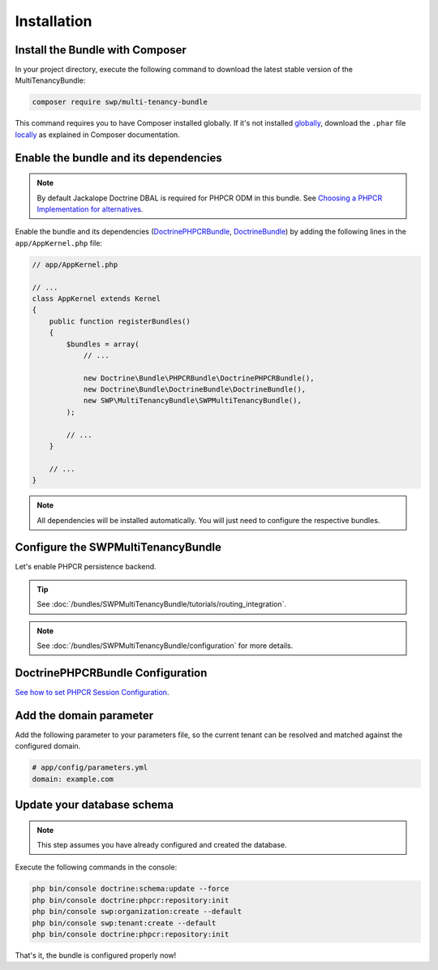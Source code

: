 Installation
------------

Install the Bundle with Composer
~~~~~~~~~~~~~~~~~~~~~~~~~~~~~~~~

In your project directory, execute the following command to download the latest stable version of the MultiTenancyBundle:

.. code-block:: bash

    composer require swp/multi-tenancy-bundle

This command requires you to have Composer installed globally. If it's not installed `globally`_,
download the ``.phar`` file `locally`_ as explained in Composer documentation.

Enable the bundle and its dependencies
~~~~~~~~~~~~~~~~~~~~~~~~~~~~~~~~~~~~~~

.. note::

    By default Jackalope Doctrine DBAL is required for PHPCR ODM in this bundle.
    See `Choosing a PHPCR Implementation for alternatives`_.


Enable the bundle and its dependencies (`DoctrinePHPCRBundle`_, `DoctrineBundle`_)
by adding the following lines in the ``app/AppKernel.php`` file:

.. code-block:: php

    // app/AppKernel.php

    // ...
    class AppKernel extends Kernel
    {
        public function registerBundles()
        {
            $bundles = array(
                // ...

                new Doctrine\Bundle\PHPCRBundle\DoctrinePHPCRBundle(),
                new Doctrine\Bundle\DoctrineBundle\DoctrineBundle(),
                new SWP\MultiTenancyBundle\SWPMultiTenancyBundle(),
            );

            // ...
        }

        // ...
    }

.. note::

    All dependencies will be installed automatically. You will just need to configure the respective bundles.


Configure the SWPMultiTenancyBundle
~~~~~~~~~~~~~~~~~~~~~~~~~~~~~~~~~~~~~~~~~~~~~~

Let's enable PHPCR persistence backend.

.. configuration-block::

    .. code-block:: yaml

        # app/config/config.yml
        swp_multi_tenancy:
            persistence:
                phpcr:
                    # if true, PHPCR is enabled in the service container
                    enabled: true

    .. code-block:: xml

        <!-- app/config/config.xml -->
        <?xml version="1.0" encoding="UTF-8" ?>
        <swp_multi_tenancy>
            <persistence>
                <phpcr>
                    <!-- if true, PHPCR is enabled in the service container -->
                    <enabled>true</enabled>
                </phpcr>
            </persistence>
        </swp_multi_tenancy>

.. tip::

    See :doc:`/bundles/SWPMultiTenancyBundle/tutorials/routing_integration`.

.. note::

    See :doc:`/bundles/SWPMultiTenancyBundle/configuration` for more details.


DoctrinePHPCRBundle Configuration
~~~~~~~~~~~~~~~~~~~~~~~~~~~~~~~~~

`See how to set PHPCR Session Configuration`_.

Add the domain parameter
~~~~~~~~~~~~~~~~~~~~~~~~

Add the following parameter to your parameters file, so the current tenant can be resolved and matched against
the configured domain.

.. code-block:: yaml

        # app/config/parameters.yml
        domain: example.com


Update your database schema
~~~~~~~~~~~~~~~~~~~~~~~~~~~

.. note::

  This step assumes you have already configured and created the database.

Execute the following commands in the console:

.. code-block:: bash

    php bin/console doctrine:schema:update --force
    php bin/console doctrine:phpcr:repository:init
    php bin/console swp:organization:create --default
    php bin/console swp:tenant:create --default
    php bin/console doctrine:phpcr:repository:init

That's it, the bundle is configured properly now!

.. _locally: https://getcomposer.org/doc/00-intro.md#locally
.. _globally: https://getcomposer.org/doc/00-intro.md#globally
.. _DoctrineBundle: https://github.com/doctrine/DoctrineBundle
.. _DoctrinePHPCRBundle: https://github.com/doctrine/DoctrinePHPCRBundle
.. _Choosing a PHPCR Implementation for alternatives: http://symfony.com/doc/master/cmf/cookbook/database/choosing_phpcr_implementation.html
.. _See how to set PHPCR Session Configuration: http://symfony.com/doc/master/cmf/bundles/phpcr_odm/introduction.html#phpcr-session-configuration
